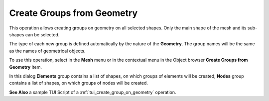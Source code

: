 .. _create_groups_from_geometry_page:

***************************
Create Groups from Geometry
***************************

This operation allows creating groups on geometry on all selected shapes. Only the main shape of the mesh and its sub-shapes can be selected.

The type of each new group is defined automatically by the nature of the **Geometry**.
The group names will be the same as the names of geometrical objects.

To use this operation, select in the **Mesh** menu or in the contextual menu in the Object browser **Create Groups from Geometry** item.

.. image:: ../images/create_groups_from_geometry.png
	:align: center

In this dialog **Elements** group contains a list of shapes, on which  groups of elements will be created; **Nodes** group contains a list of shapes, on which groups of nodes will be created.


**See Also** a sample TUI Script of a  :ref:`tui_create_group_on_geometry` operation.
